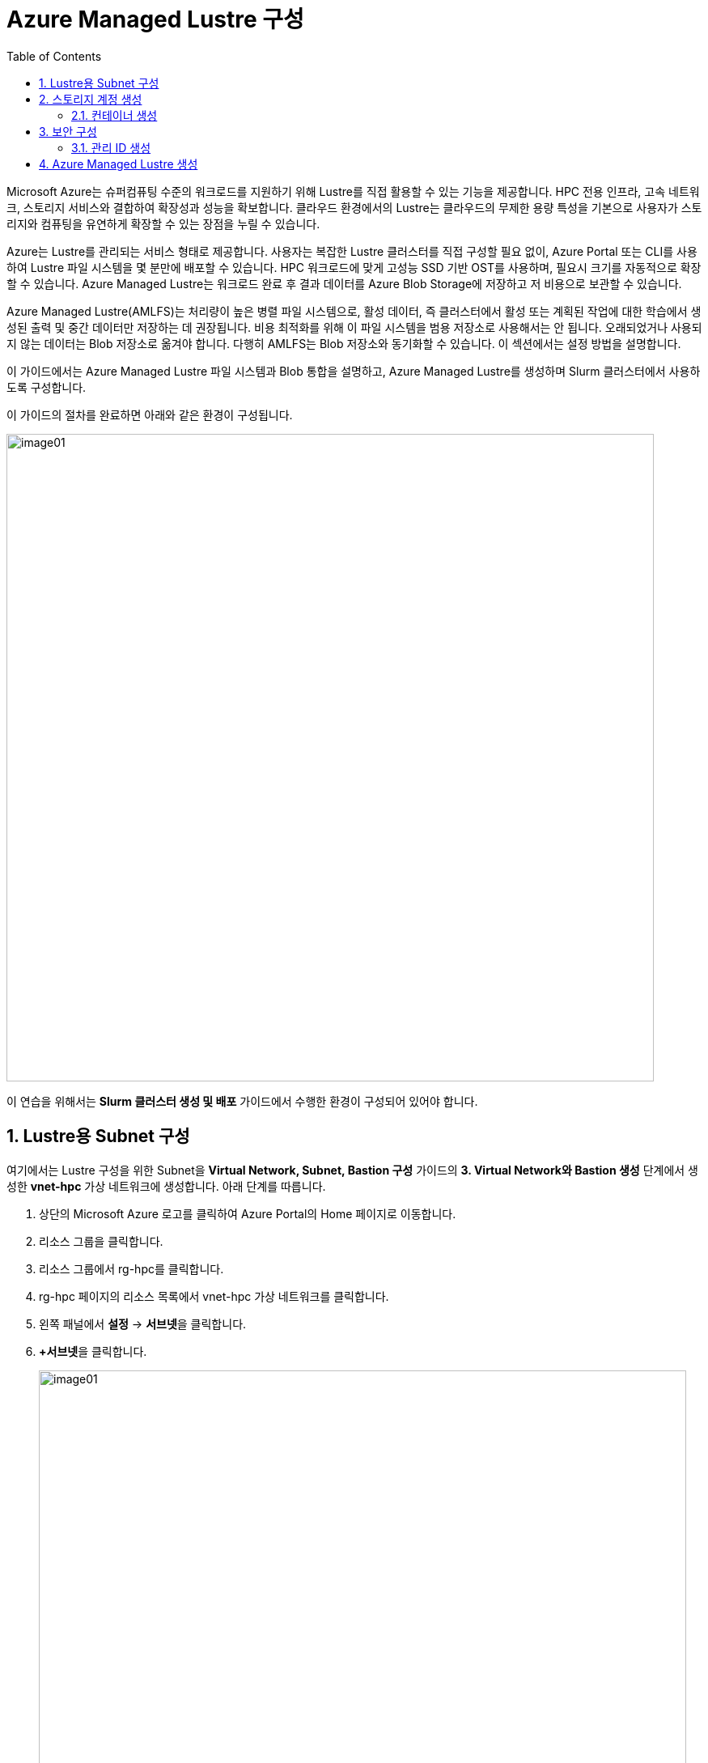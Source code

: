 = Azure Managed Lustre 구성
:sectnums:
:toc:

Microsoft Azure는 슈퍼컴퓨팅 수준의 워크로드를 지원하기 위해 Lustre를 직접 활용할 수 있는 기능을 제공합니다. HPC 전용 인프라, 고속 네트워크, 스토리지 서비스와 결합하여 확장성과 성능을 확보합니다. 클라우드 환경에서의 Lustre는 클라우드의 무제한 용량 특성을 기본으로 사용자가 스토리지와 컴퓨팅을 유연하게 확장할 수 있는 장점을 누릴 수 있습니다.

Azure는 Lustre를 관리되는 서비스 형태로 제공합니다. 사용자는 복잡한 Lustre 클러스터를 직접 구성할 필요 없이, Azure Portal 또는 CLI를 사용하여 Lustre 파일 시스템을 몇 분만에 배포할 수 있습니다. HPC 워크로드에 맞게 고성능 SSD 기반 OST를 사용하며, 필요시 크기를 자동적으로 확장할 수 있습니다. Azure Managed Lustre는 워크로드 완료 후 결과 데이터를 Azure Blob Storage에 저장하고 저 비용으로 보관할 수 있습니다.

Azure Managed Lustre(AMLFS)는 처리량이 높은 병렬 파일 시스템으로, 활성 데이터, 즉 클러스터에서 활성 또는 계획된 작업에 대한 학습에서 생성된 출력 및 중간 데이터만 저장하는 데 권장됩니다. 비용 최적화를 위해 이 파일 시스템을 범용 저장소로 사용해서는 안 됩니다. 오래되었거나 사용되지 않는 데이터는 Blob 저장소로 옮겨야 합니다. 다행히 AMLFS는 Blob 저장소와 동기화할 수 있습니다. 이 섹션에서는 설정 방법을 설명합니다.

이 가이드에서는 Azure Managed Lustre 파일 시스템과 Blob 통합을 설명하고, Azure Managed Lustre를 생성하며 Slurm 클러스터에서 사용하도록 구성합니다.

이 가이드의 절차를 완료하면 아래와 같은 환경이 구성됩니다. 

image:./images/06/00/image01.png[width=800]

이 연습을 위해서는 **Slurm 클러스터 생성 및 배포** 가이드에서 수행한 환경이 구성되어 있어야 합니다.

== Lustre용 Subnet 구성

여기에서는 Lustre 구성을 위한 Subnet을 **Virtual Network, Subnet, Bastion 구성** 가이드의 **3. Virtual Network와 Bastion 생성** 단계에서 생성한 **vnet-hpc** 가상 네트워크에 생성합니다. 아래 단계를 따릅니다.

1. 상단의 Microsoft Azure 로고를 클릭하여 Azure Portal의 Home 페이지로 이동합니다.
2. 리소스 그룹을 클릭합니다.
3. 리소스 그룹에서 rg-hpc를 클릭합니다.
4. rg-hpc 페이지의 리소스 목록에서 vnet-hpc 가상 네트워크를 클릭합니다.
5. 왼쪽 패널에서 **설정** -> **서브넷**을 클릭합니다.
6. **+서브넷**을 클릭합니다.
+
image:./images/06/01/image01.png[width=800]
+
7. 서브넷 추가 패널에서 **이름**을 _lestreSubnet_ 으로 지정하고 다른 값은 기본 값으로 지정합니다. IPv4를 위한 설정 값은 아래와 같습니다.
+
[cols="1,2a", options="header"]
|===
|항목|값
|서브넷 용도|Default (기본 값)
|이름|_lestreSubnet_
|IPv4 주소 공간 포함|선택 (기본 값)
|IPv4 주소 범위|192.168.0.0/16 (기본 값)
|시작 주소|192.168.1.0 (기본 값)
|크기|/24(256개 주소)
|===
+
image:./images/06/01/image02.png[width=700]
+
8. 아래쪽의 **추가** 버튼을 클릭합니다.
9. 생성된 서브넷을 확인합니다.
+
image:./images/06/01/image03.png[width=700]

== 스토리지 계정 생성

1. 상단의 Microsoft Azure 로고를 클릭하여 Azure Portal의 Home 페이지로 이동합니다.
2. Azure 서비스 구역에서 **리소스 만들기**를 클릭합니다.
3. 왼쪽 패널에서 **스토리지**를 클릭하고 오른쪽에서 **스토리지 계정** 아래의 **만들기**를 클릭합니다.
4. 아래와 같이 기본 사항을 지정합니다. 다른 설정은 기본값으로 유지합니다.
+
[cols="1,2a", options="header"]
|===
|항목|값
|리소스 그룹|_rg-hpc_
|스토리지 계정 이름|_sa4lustre_
|위치|_(Asia Pacific) Korea South_
|기본 스토리지 유형|_Azure Blob Storage 또는 Azure Data Lake Storage Gen 2
|성능|_프리미엄_
|프리미엄 계정 유형|_블록 blob_
|중복도|_LRS(로컬 중복 스토리지)_
|===
+
image:./images/06/02/image01.png[width=800]
+
5. 아래쪽에서 **다음** 버튼을 클릭합니다.
6. **고급** 탭에서 아래와 같이 설정합니다.
+
[cols="1,2a", options="header"]
|===
|항목|값
|REST API 작업을 위한 보안 전송 필요|선택 (기본 값)
|개별 컨테이너에 대한 익명 액세스 허용|선택하지 않음 (기본 값)
|스토리지 계정 치 액세스 사용|선택 (기본 값)
|Azure Portal에서 Microsoft Entra 인증 기본값 사용|선택하지 않음 (기본 값)
|최소 TLS 버전|버전 1.2 (기본 값)
|복사 작업에 대해 허용된 범위(미리 보기)|모든 스토리지 계정에서 (기본 값)
|계층 구조 네임 스페이스 사용|**_선택_**
|네트워크 파일 시스템 v3 사용|**_선택_**
|===
+
image:./images/06/02/image02.png[width=800]
+
7. 아래쪽에서 **다음** 버튼을 클릭합니다.
8. **네트워킹** 탭에서 아래와 같이 네트워크 설정을 지정합니다. 다른 설정은 기본값으로 유지합니다. 
+
[cols="1,2a", options="header"]
|===
|항목|값
|공용 네트워크 액세스|사용 (기본 값)
|공용 네트워크 액세스 범위|_선택한 가상 네트워크 및 IP 주소에서 사용_
|가상 네트워크|_vnet-vpc_
|서브넷|lestureSubnet(192.168.1.0/24)('Micrsoft.Storage’엔드포인트가 추가됨)
|===
+
|===
|**참고** 계정 액세스를 위해 사용자 IP를 추가할 수 있습니다.
|===
+
image:./images/06/02/image03.png[width=800]
+
9. 아래쪽에서 **검토 + 만들기** 버튼을 클릭합니다.
10. 유효성 검사가 완료되면 **만들기** 버튼을 클릭합니다.
11. 배포가 진행됩니다.
12. 배포가 완료되면 **리소스로 이동** 버튼을 클릭합니다.

=== 컨테이너 생성

여기에서는 생성한 스토리지 계정에 컨테이너를 생성합니다. 아래 절차에 따릅니다.

1. 스토리지 계정 페이지에서, 왼쪽 패널에서 **데이터 스토리지** -> **컨테이너**를 클릭합니다.
2. 컨테이너 페이지에서 **+ 컨테이너 추가**를 클릭합니다.
+
image:./images/06/02/image04.png[width=600]
+
3. **새 컨테이너** 패널에서 _lustreintegrated_ 를 입력하고 아래쪽의 **만들기** 버튼을 클릭합니다.
+
image:./images/06/02/image05.png[width=400]
+
4. 같은 방법으로, _logs_ 컨테이너를 생성합니다.
5. 생성된 두 컨테이너를 확인합니다.
+
image:./images/06/02/image06.png[width=600]

== 보안 구성

여기에서는 Azure Managed Lustre와 Blob 스토리지 계정을 통합하기 위한 관리 ID를 생성하고 설정합니다. 아래 절차에 따릅니다.

=== 관리 ID 생성

여기에서는 AMLFS와 Blob 스토리지 통합을 위한 관리 ID를 생성합니다. 아래 절차에 따릅니다.

1. 위쪽의 검색창에서 _키 자격 증명 모음_을 입력하여 검색하고, 결과에서 
























== Azure Managed Lustre 생성

여기에서는 Azure Managed Lustre를 구성합니다. 아래 단계에 따릅니다.

1. 위쪽의 검색 창에서 lestre를 입력하여 검색한 다음, **Azure Managed Lustre**를 클릭합니다.
+
image:./images/06/04/image01.png[width=500]
+
2. **스토리지 센터** Managed Lustre 페이지에서 **+만들기**를 클릭합니다.
+
image:./images/06/04/image02.png[width=600]
+
3. **Basic** 탭에서 아래와 같이 정보를 입력합니다.
+
[cols="1,3a", options="header"]
|===
|항목|값
|Susbscritpion|Azure Managed Lustre 파일 시스템을 사용할 구독을 선택합니다.
|Resource Group|_rg-hpc_
|Region|_(Asia Pacific) Korea South_
|Availability zone|1(기본 값)
|File System Name|_sample-amlfs_ (이 이름은 리소스 목록에서 파일 시스템을 식별하는데 사용되며, mount 명령에 사용되는 파일 시스템의 이름이 아닙니다
)
|Storage and throughput|_Storage capacity_ (기본 값)
|Storage(TiB)|48 (기본 값)
|Virtual Network|_vnet-hpc_
|Subnet|lestreSubnet
|Day of the week|Saturday
|Start time|00:00
|===
+
image:./images/06/04/image03.png[width=800]
+
4. 아래쪽의 **Next + advaced** 버튼을 클릭합니다.
5. **Advanced** 탭에서, Import/export data from blob 옵션을 선택하고 아래와 같이 정보를 입력합니다.
+
[cols="1,3a", options="header"]
|===
|항목|값
|Subscription|Azure Managed Lustre 파일 시스템을 사용할 구독을 선택합니다.
|Storage Account|_sa4lesture_
|Container|_lustreIntegrated_
|Logging container|_logs_
|Import Prefix(es) (Optional)|/data, /test +
**참고** `+` 를 눌러 여러개의 접두사를 지정할 수 있습니다.
|===
+
image:./images/06/04/image04.png[width=800]
+
6. 아래쪽에서 **Next: Disk encryption keys** 버튼을 클릭합니다.
7. 




















